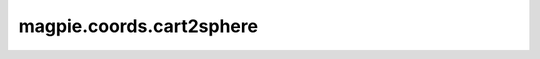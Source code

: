
magpie.coords.cart2sphere
^^^^^^^^^^^^^^^^^^^^^^^^^

.. function:: magpie.coords.cart2sphere(x, y, z, center=[0., 0., 0.])

    Return polar coordinates for a given set of cartesian coordinates.

    :Parameters:
      x : array
          x coordinate.
      y : array
          y coordinate.
      center : list
          Center point of polar coordinate grid.

    :Returns:
      r : array
          Radial coordinates.
      phi : array
          Phi coordinates [0, 2pi].
      theta : array
          Theta coordinates [0, pi].
